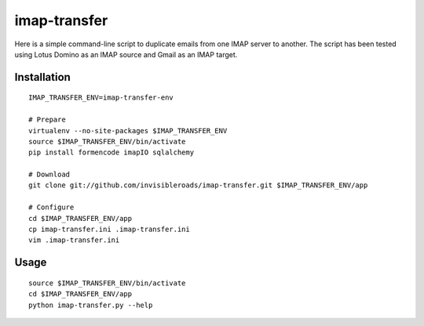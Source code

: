 imap-transfer
=============
Here is a simple command-line script to duplicate emails from one IMAP server to another.  The script has been tested using Lotus Domino as an IMAP source and Gmail as an IMAP target.


Installation
------------
::

    IMAP_TRANSFER_ENV=imap-transfer-env

    # Prepare
    virtualenv --no-site-packages $IMAP_TRANSFER_ENV
    source $IMAP_TRANSFER_ENV/bin/activate
    pip install formencode imapIO sqlalchemy

    # Download
    git clone git://github.com/invisibleroads/imap-transfer.git $IMAP_TRANSFER_ENV/app

    # Configure
    cd $IMAP_TRANSFER_ENV/app
    cp imap-transfer.ini .imap-transfer.ini
    vim .imap-transfer.ini


Usage
-----
::

    source $IMAP_TRANSFER_ENV/bin/activate
    cd $IMAP_TRANSFER_ENV/app
    python imap-transfer.py --help
